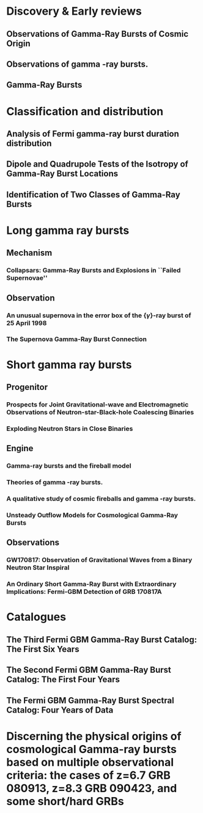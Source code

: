 
* Discovery & Early reviews
** Observations of Gamma-Ray Bursts of Cosmic Origin
   :PROPERTIES:
   :TITLE:    Observations of Gamma-Ray Bursts of Cosmic Origin
   :BTYPE:    article
   :CUSTOM_ID: 1973ApJ...182L..85K
   :AUTHOR:   {Klebesadel}, R.~W. and {Strong}, I.~B. and {Olson}, R.~A.
   :JOURNAL:  \apjl
   :YEAR:     1973
   :MONTH:    jun
   :VOLUME:   182
   :PAGES:    L85
   :DOI:      10.1086/181225
   :ADSURL:   http://adsabs.harvard.edu/abs/1973ApJ...182L..85K
   :ADSNOTE:  Provided by the SAO/NASA Astrophysics Data System
   :END:
** Observations of gamma -ray bursts.
   :PROPERTIES:
   :TITLE:    Observations of gamma -ray bursts.
   :BTYPE:    inproceedings
   :CUSTOM_ID: 1975NYASA.262..145S
   :AUTHOR:   {Strong}, I.~B. and {Klebesadel}, R.~W. and {Evans}, W.~D.
   :KEYWORDS: Cosmic Rays, Gamma Rays, Spaceborne Astronomy, X Ray Astronomy, Astronomical Spectroscopy, Fine Structure, Pulse Duration, Radiant Flux Density, Satellite Observation, Spectrum Analysis, Tables (Data), X Ray Sources, X Ray Spectra, Space Radiation
   :BOOKTITLE: Seventh Texas Symposium on Relativistic Astrophysics
   :YEAR:     1975
   :EDITOR:   {Bergman}, P.~G. and {Fenyves}, E.~J. and {Motz}, L.
   :VOLUME:   262
   :MONTH:    Oct
   :PAGES:    145-158
   :DOI:      10.1111/j.1749-6632.1975.tb31428.x
   :ADSURL:   https://ui.adsabs.harvard.edu/\#abs/1975NYASA.262..145S
   :ADSNOTE:  Provided by the SAO/NASA Astrophysics Data System
   :END:
** Gamma-Ray Bursts
   :PROPERTIES:
   :TITLE:    Gamma-Ray Bursts
   :BTYPE:    article
   :CUSTOM_ID: 1995ARA&A..33..415F
   :AUTHOR:   {Fishman}, Gerald J. and {Meegan}, Charles A.
   :JOURNAL:  Annual Review of Astronomy and Astrophysics
   :YEAR:     1995
   :MONTH:    Jan
   :VOLUME:   33
   :PAGES:    415-458
   :DOI:      10.1146/annurev.aa.33.090195.002215
   :ADSURL:   https://ui.adsabs.harvard.edu/\#abs/1995ARA&A..33..415F
   :ADSNOTE:  Provided by the SAO/NASA Astrophysics Data System
   :END:
* Classification and distribution
** Analysis of Fermi gamma-ray burst duration distribution
   :PROPERTIES:
   :TITLE:    Analysis of Fermi gamma-ray burst duration distribution
   :BTYPE:    article
   :CUSTOM_ID: 2015A&A...581A..29T
   :AUTHOR:   {Tarnopolski}, M.
   :JOURNAL:  \aap
   :KEYWORDS: gamma rays: general, methods: data analysis, methods: statistical, Astrophysics - High Energy Astrophysical Phenomena, Astrophysics - Cosmology and Nongalactic Astrophysics, High Energy Physics - Phenomenology, Physics - Space Physics
   :YEAR:     2015
   :MONTH:    Sep
   :VOLUME:   581
   :EID:      A29
   :PAGES:    A29
   :DOI:      10.1051/0004-6361/201526415
   :ARCHIVEPREFIX: arXiv
   :EPRINT:   1506.07324
   :PRIMARYCLASS: astro-ph.HE
   :ADSURL:   https://ui.adsabs.harvard.edu/\#abs/2015A&A...581A..29T
   :ADSNOTE:  Provided by the SAO/NASA Astrophysics Data System
   :END:
** Dipole and Quadrupole Tests of the Isotropy of Gamma-Ray Burst Locations
   :PROPERTIES:
   :TITLE:    Dipole and Quadrupole Tests of the Isotropy of Gamma-Ray Burst Locations
   :BTYPE:    article
   :CUSTOM_ID: 1993ApJ...407..126B
   :AUTHOR:   {Briggs}, Michael S.
   :JOURNAL:  \apj
   :KEYWORDS: Gamma Ray Astronomy, Gamma Ray Bursts, Statistical Analysis, Astronomical Models, Milky Way Galaxy, Spherical Coordinates, Space Radiation, GAMMA RAYS: BURSTS
   :YEAR:     1993
   :MONTH:    Apr
   :VOLUME:   407
   :PAGES:    126
   :DOI:      10.1086/172498
   :ADSURL:   https://ui.adsabs.harvard.edu/\#abs/1993ApJ...407..126B
   :ADSNOTE:  Provided by the SAO/NASA Astrophysics Data System
   :END:

** Identification of Two Classes of Gamma-Ray Bursts
   :PROPERTIES:
   :TITLE:    Identification of Two Classes of Gamma-Ray Bursts
   :BTYPE:    article
   :CUSTOM_ID: 1993ApJ...413L.101K
   :AUTHOR:   {Kouveliotou}, Chryssa and {Meegan}, Charles A. and {Fishman}, Gerald J. and {Bhat}, Narayana P. and {Briggs}, Michael S. and {Koshut}, Thomas M. and {Paciesas}, William S. and {Pendleton}, Geoffrey N.
   :JOURNAL:  \apj
   :KEYWORDS: Astronomical Catalogs, Gamma Ray Bursts, Gamma Ray Observatory, Frequency Distribution, Spatial Distribution, Transient Response, Space Radiation, GAMMA RAYS: BURSTS
   :YEAR:     1993
   :MONTH:    Aug
   :VOLUME:   413
   :PAGES:    L101
   :DOI:      10.1086/186969
   :ADSURL:   https://ui.adsabs.harvard.edu/\#abs/1993ApJ...413L.101K
   :ADSNOTE:  Provided by the SAO/NASA Astrophysics Data System
   :END:


* Long gamma ray bursts
** Mechanism
*** Collapsars: Gamma-Ray Bursts and Explosions in ``Failed Supernovae''
    :PROPERTIES:
    :TITLE:    Collapsars: Gamma-Ray Bursts and Explosions in ``Failed Supernovae''
    :BTYPE:    article
    :CUSTOM_ID: 1999ApJ...524..262M
    :AUTHOR:   {MacFadyen}, A.~I. and {Woosley}, S.~E.
    :JOURNAL:  \apj
    :KEYWORDS: ACCRETION, ACCRETION DISKS, BLACK HOLE PHYSICS, GAMMA RAYS: BURSTS, STARS: SUPERNOVAE: GENERAL, Accretion, Accretion Disks, Black Hole Physics, Gamma Rays: Bursts, Stars: Supernovae: General, Astrophysics
    :YEAR:     1999
    :MONTH:    Oct
    :VOLUME:   524
    :PAGES:    262-289
    :DOI:      10.1086/307790
    :ARCHIVEPREFIX: arXiv
    :EPRINT:   astro-ph/9810274
    :PRIMARYCLASS: astro-ph
    :ADSURL:   https://ui.adsabs.harvard.edu/\#abs/1999ApJ...524..262M
    :ADSNOTE:  Provided by the SAO/NASA Astrophysics Data System
    :END:

** Observation
*** An unusual supernova in the error box of the {\ensuremath{\gamma}}-ray burst of 25 April 1998
    :PROPERTIES:
    :TITLE:    An unusual supernova in the error box of the {\ensuremath{\gamma}}-ray burst of 25 April 1998
    :BTYPE:    article
    :CUSTOM_ID: 1998Natur.395..670G
    :AUTHOR:   {Galama}, T.~J. and {Vreeswijk}, P.~M. and {van Paradijs}, J. and {Kouveliotou}, C. and {Augusteijn}, T. and {B{\"o}hnhardt}, H. and {Brewer}, J.~P. and {Doublier}, V. and {Gonzalez}, J. -F. and {Leibundgut}, B. and {Lidman}, C. and {Hainaut}, O.~R. and {Patat}, F. and {Heise}, J. and {in't Zand}, J. and {Hurley}, K. and {Groot}, P.~J. and {Strom}, R.~G. and {Mazzali}, P.~A. and {Iwamoto}, K. and {Nomoto}, K. and {Umeda}, H. and {Nakamura}, T. and {Young}, T.~R. and {Suzuki}, T. and {Shigeyama}, T. and {Koshut}, T. and {Kippen}, M. and {Robinson}, C. and {de Wildt}, P. and {Wijers}, R.~A.~M.~J. and {Tanvir}, N. and {Greiner}, J. and {Pian}, E. and {Palazzi}, E. and {Frontera}, F. and {Masetti}, N. and {Nicastro}, L. and {Feroci}, M. and {Costa}, E. and {Piro}, L. and {Peterson}, B.~A. and {Tinney}, C. and {Boyle}, B. and {Cannon}, R. and {Stathakis}, R. and {Sadler}, E. and {Begam}, M.~C. and {Ianna}, P.
    :JOURNAL:  \nat
    :KEYWORDS: Astrophysics
    :YEAR:     1998
    :MONTH:    Oct
    :VOLUME:   395
    :PAGES:    670-672
    :DOI:      10.1038/27150
    :ARCHIVEPREFIX: arXiv
    :EPRINT:   astro-ph/9806175
    :PRIMARYCLASS: astro-ph
    :ADSURL:   https://ui.adsabs.harvard.edu/\#abs/1998Natur.395..670G
    :ADSNOTE:  Provided by the SAO/NASA Astrophysics Data System
    :END:

*** The Supernova Gamma-Ray Burst Connection
    :PROPERTIES:
    :TITLE:    The Supernova Gamma-Ray Burst Connection
    :BTYPE:    article
    :CUSTOM_ID: 2006ARA&A..44..507W
    :AUTHOR:   {Woosley}, S.~E. and {Bloom}, J.~S.
    :JOURNAL:  Annual Review of Astronomy and Astrophysics
    :KEYWORDS: Astrophysics
    :YEAR:     2006
    :MONTH:    Sep
    :VOLUME:   44
    :PAGES:    507-556
    :DOI:      10.1146/annurev.astro.43.072103.150558
    :ARCHIVEPREFIX: arXiv
    :EPRINT:   astro-ph/0609142
    :PRIMARYCLASS: astro-ph
    :ADSURL:   https://ui.adsabs.harvard.edu/\#abs/2006ARA&A..44..507W
    :ADSNOTE:  Provided by the SAO/NASA Astrophysics Data System
    :END:
* Short gamma ray bursts
** Progenitor
*** Prospects for Joint Gravitational-wave and Electromagnetic Observations of Neutron-star-Black-hole Coalescing Binaries
    :PROPERTIES:
    :TITLE:    Prospects for Joint Gravitational-wave and Electromagnetic Observations of Neutron-star-Black-hole Coalescing Binaries
    :BTYPE:    article
    :CUSTOM_ID: 2014ApJ...791L...7P
    :AUTHOR:   {Pannarale}, Francesco and {Ohme}, Frank
    :JOURNAL:  \apj
    :KEYWORDS: binaries: close, equation of state, gamma-ray burst: general, gravitational waves, stars: neutron, General Relativity and Quantum Cosmology, Astrophysics - High Energy Astrophysical Phenomena
    :YEAR:     2014
    :MONTH:    Aug
    :VOLUME:   791
    :EID:      L7
    :PAGES:    L7
    :DOI:      10.1088/2041-8205/791/1/L7
    :ARCHIVEPREFIX: arXiv
    :EPRINT:   1406.6057
    :PRIMARYCLASS: gr-qc
    :ADSURL:   https://ui.adsabs.harvard.edu/\#abs/2014ApJ...791L...7P
    :ADSNOTE:  Provided by the SAO/NASA Astrophysics Data System
    :END:
*** Exploding Neutron Stars in Close Binaries
    :PROPERTIES:
    :TITLE:    Exploding Neutron Stars in Close Binaries
    :BTYPE:    article
    :CUSTOM_ID: 1984SvAL...10..177B
    :AUTHOR:   {Blinnikov}, S.~I. and {Novikov}, I.~D. and {Perevodchikova}, T.~V. and {Polnarev}, A.~G.
    :JOURNAL:  Soviet Astronomy Letters
    :KEYWORDS: Astrophysics - High Energy Astrophysical Phenomena
    :YEAR:     1984
    :MONTH:    Apr
    :VOLUME:   10
    :PAGES:    177-179
    :ARCHIVEPREFIX: arXiv
    :EPRINT:   1808.05287
    :PRIMARYCLASS: astro-ph.HE
    :ADSURL:   https://ui.adsabs.harvard.edu/\#abs/1984SvAL...10..177B
    :ADSNOTE:  Provided by the SAO/NASA Astrophysics Data System
    :END:
** Engine
*** Gamma-ray bursts and the fireball model
    :PROPERTIES:
    :TITLE:    Gamma-ray bursts and the fireball model
    :BTYPE:    article
    :CUSTOM_ID: 1999PhR...314..575P
    :AUTHOR:   {Piran}, T.
    :JOURNAL:  \physrep
    :KEYWORDS: Astrophysics
    :YEAR:     1999
    :MONTH:    Jun
    :VOLUME:   314
    :PAGES:    575-667
    :DOI:      10.1016/S0370-1573(98)00127-6
    :ARCHIVEPREFIX: arXiv
    :EPRINT:   astro-ph/9810256
    :PRIMARYCLASS: astro-ph
    :ADSURL:   https://ui.adsabs.harvard.edu/\#abs/1999PhR...314..575P
    :ADSNOTE:  Provided by the SAO/NASA Astrophysics Data System
    :END:
*** Theories of gamma -ray bursts.
    :PROPERTIES:
    :TITLE:    Theories of gamma -ray bursts.
    :BTYPE:    inproceedings
    :CUSTOM_ID: 1975NYASA.262..164R
    :AUTHOR:   {Ruderman}, M.
    :KEYWORDS: Astronomical Models, Cosmic Rays, Gamma Rays, Radiation Sources, Black Holes (Astronomy), Bursts, G Stars, Galactic Radiation, Neutron Stars, Stellar Radiation, Supernovae, Synchrotron Radiation, White Dwarf Stars, White Holes (Astronomy), X Ray Sources, Space Radiation
    :BOOKTITLE: Seventh Texas Symposium on Relativistic Astrophysics
    :YEAR:     1975
    :EDITOR:   {Bergman}, P.~G. and {Fenyves}, E.~J. and {Motz}, L.
    :VOLUME:   262
    :MONTH:    Oct
    :PAGES:    164-180
    :DOI:      10.1111/j.1749-6632.1975.tb31430.x
    :ADSURL:   https://ui.adsabs.harvard.edu/\#abs/1975NYASA.262..164R
    :ADSNOTE:  Provided by the SAO/NASA Astrophysics Data System
    :END:
*** A qualitative study of cosmic fireballs and gamma -ray bursts.
    :PROPERTIES:
    :TITLE:    A qualitative study of cosmic fireballs and gamma -ray bursts.
    :BTYPE:    article
    :CUSTOM_ID: 1978MNRAS.183..359C
    :AUTHOR:   {Cavallo}, G. and {Rees}, M.~J.
    :JOURNAL:  \mnras
    :KEYWORDS: Bursts, Cosmic Rays, Fireballs, Gamma Rays, Electron-Positron Pairs, Luminosity, Pair Production, Astrophysics, Gamma-Ray Sources:Bursts
    :YEAR:     1978
    :MONTH:    May
    :VOLUME:   183
    :PAGES:    359-365
    :DOI:      10.1093/mnras/183.3.359
    :ADSURL:   https://ui.adsabs.harvard.edu/\#abs/1978MNRAS.183..359C
    :ADSNOTE:  Provided by the SAO/NASA Astrophysics Data System
    :END:
*** Unsteady Outflow Models for Cosmological Gamma-Ray Bursts
    :PROPERTIES:
    :TITLE:    Unsteady Outflow Models for Cosmological Gamma-Ray Bursts
    :BTYPE:    article
    :CUSTOM_ID: 1994ApJ...430L..93R
    :AUTHOR:   {Rees}, M.~J. and {Meszaros}, P.
    :JOURNAL:  \apj
    :KEYWORDS: Compacting, Gamma Ray Bursts, Mathematical Models, Stellar Mass, Baryons, Collapse, Lorentz Contraction, Relativistic Velocity, Shock Waves, Space Radiation, COSMOLOGY: MISCELLANEOUS, GAMMA RAYS: BURSTS, GAMMA RAYS: THEORY, Astrophysics
    :YEAR:     1994
    :MONTH:    Aug
    :VOLUME:   430
    :PAGES:    L93
    :DOI:      10.1086/187446
    :ARCHIVEPREFIX: arXiv
    :EPRINT:   astro-ph/9404038
    :PRIMARYCLASS: astro-ph
    :ADSURL:   https://ui.adsabs.harvard.edu/\#abs/1994ApJ...430L..93R
    :ADSNOTE:  Provided by the SAO/NASA Astrophysics Data System
    :END:
** Observations
*** GW170817: Observation of Gravitational Waves from a Binary Neutron Star Inspiral
    :PROPERTIES:
    :TITLE:    GW170817: Observation of Gravitational Waves from a Binary Neutron Star Inspiral
    :BTYPE:    article
    :CUSTOM_ID: 2017PhRvL.119p1101A
    :AUTHOR:   {Abbott}, B.~P. and {Abbott}, R. and {Abbott}, T.~D. and {Acernese}, F. and {Ackley}, K. and {Adams}, C. and {Adams}, T. and {Addesso}, P. and {Adhikari}, R.~X. and {Adya}, V.~B. and {Affeldt}, C. and {Afrough}, M. and {Agarwal}, B. and {Agathos}, M. and {Agatsuma}, K. and {Aggarwal}, N. and {Aguiar}, O.~D. and {Aiello}, L. and {Ain}, A. and {Ajith}, P. and {Allen}, B. and {Allen}, G. and {Allocca}, A. and {Altin}, P.~A. and {Amato}, A. and {Ananyeva}, A. and {Anderson}, S.~B. and {Anderson}, W.~G. and {Angelova}, S.~V. and {Antier}, S. and {Appert}, S. and {Arai}, K. and {Araya}, M.~C. and {Areeda}, J.~S. and {Arnaud}, N. and {Arun}, K.~G. and {Ascenzi}, S. and {Ashton}, G. and {Ast}, M. and {Aston}, S.~M. and {Astone}, P. and {Atallah}, D.~V. and {Aufmuth}, P. and {Aulbert}, C. and {AultONeal}, K. and {Austin}, C. and {Avila-Alvarez}, A. and {Babak}, S. and {Bacon}, P. and {Bader}, M.~K.~M. and {Bae}, S. and {Bailes}, M. and {Baker}, P.~T. and {Baldaccini}, F. and {Ballardin}, G. and {Ballmer}, S.~W. and {Banagiri}, S. and {Barayoga}, J.~C. and {Barclay}, S.~E. and {Barish}, B.~C. and {Barker}, D. and {Barkett}, K. and {Barone}, F. and {Barr}, B. and {Barsotti}, L. and {Barsuglia}, M. and {Barta}, D. and {Barthelmy}, S.~D. and {Bartlett}, J. and {Bartos}, I. and {Bassiri}, R. and {Basti}, A. and {Batch}, J.~C. and {Bawaj}, M. and {Bayley}, J.~C. and {Bazzan}, M. and {B{\'e}csy}, B. and {Beer}, C. and {Bejger}, M. and {Belahcene}, I. and {Bell}, A.~S. and {Berger}, B.~K. and {Bergmann}, G. and {Bernuzzi}, S. and {Bero}, J.~J. and {Berry}, C.~P.~L. and {Bersanetti}, D. and {Bertolini}, A. and {Betzwieser}, J. and {Bhagwat}, S. and {Bhandare}, R. and {Bilenko}, I.~A. and {Billingsley}, G. and {Billman}, C.~R. and {Birch}, J. and {Birney}, R. and {Birnholtz}, O. and {Biscans}, S. and {Biscoveanu}, S. and {Bisht}, A. and {Bitossi}, M. and {Biwer}, C. and {Bizouard}, M.~A. and {Blackburn}, J.~K. and {Blackman}, J. and {Blair}, C.~D. and {Blair}, D.~G. and {Blair}, R.~M. and {Bloemen}, S. and {Bock}, O. and {Bode}, N. and {Boer}, M. and {Bogaert}, G. and {Bohe}, A. and {Bondu}, F. and {Bonilla}, E. and {Bonnand}, R. and {Boom}, B.~A. and {Bork}, R. and {Boschi}, V. and {Bose}, S. and {Bossie}, K. and {Bouffanais}, Y. and {Bozzi}, A. and {Bradaschia}, C. and {Brady}, P.~R. and {Branchesi}, M. and {Brau}, J.~E. and {Briant}, T. and {Brillet}, A. and {Brinkmann}, M. and {Brisson}, V. and {Brockill}, P. and {Broida}, J.~E. and {Brooks}, A.~F. and {Brown}, D.~A. and {Brown}, D.~D. and {Brunett}, S. and {Buchanan}, C.~C. and {Buikema}, A. and {Bulik}, T. and {Bulten}, H.~J. and {Buonanno}, A. and {Buskulic}, D. and {Buy}, C. and {Byer}, R.~L. and {Cabero}, M. and {Cadonati}, L. and {Cagnoli}, G. and {Cahillane}, C. and {Calder{\'o}n Bustillo}, J. and {Callister}, T.~A. and {Calloni}, E. and {Camp}, J.~B. and {Canepa}, M. and {Canizares}, P. and {Cannon}, K.~C. and {Cao}, H. and {Cao}, J. and {Capano}, C.~D. and {Capocasa}, E. and {Carbognani}, F. and {Caride}, S. and {Carney}, M.~F. and {Carullo}, G. and {Casanueva Diaz}, J. and {Casentini}, C. and {Caudill}, S. and {Cavagli{\`a}}, M. and {Cavalier}, F. and {Cavalieri}, R. and {Cella}, G. and {Cepeda}, C.~B. and {Cerd{\'a}-Dur{\'a}n}, P. and {Cerretani}, G. and {Cesarini}, E. and {Chamberlin}, S.~J. and {Chan}, M. and {Chao}, S. and {Charlton}, P. and {Chase}, E. and {Chassande-Mottin}, E. and {Chatterjee}, D. and {Chatziioannou}, K. and {Cheeseboro}, B.~D. and {Chen}, H.~Y. and {Chen}, X. and {Chen}, Y. and {Cheng}, H. -P. and {Chia}, H. and {Chincarini}, A. and {Chiummo}, A. and {Chmiel}, T. and {Cho}, H.~S. and {Cho}, M. and {Chow}, J.~H. and {Christensen}, N. and {Chu}, Q. and {Chua}, A.~J.~K. and {Chua}, S. and {Chung}, A.~K.~W. and {Chung}, S. and {Ciani}, G. and {Ciolfi}, R. and {Cirelli}, C.~E. and {Cirone}, A. and {Clara}, F. and {Clark}, J.~A. and {Clearwater}, P. and {Cleva}, F. and {Cocchieri}, C. and {Coccia}, E. and {Cohadon}, P. -F. and {Cohen}, D. and {Colla}, A. and {Collette}, C.~G. and {Cominsky}, L.~R. and {Constancio}, M. and {Conti}, L. and {Cooper}, S.~J. and {Corban}, P. and {Corbitt}, T.~R. and {Cordero-Carri{\'o}n}, I. and {Corley}, K.~R. and {Cornish}, N. and {Corsi}, A. and {Cortese}, S. and {Costa}, C.~A. and {Coughlin}, M.~W. and {Coughlin}, S.~B. and {Coulon}, J. -P. and {Countryman}, S.~T. and {Couvares}, P. and {Covas}, P.~B. and {Cowan}, E.~E. and {Coward}, D.~M. and {Cowart}, M.~J. and {Coyne}, D.~C. and {Coyne}, R. and {Creighton}, J.~D.~E. and {Creighton}, T.~D. and {Cripe}, J. and {Crowder}, S.~G. and {Cullen}, T.~J. and {Cumming}, A. and {Cunningham}, L. and {Cuoco}, E. and {Dal Canton}, T. and {D{\'a}lya}, G. and {Danilishin}, S.~L. and {D'Antonio}, S. and {Danzmann}, K. and {Dasgupta}, A. and {Da Silva Costa}, C.~F. and {Dattilo}, V. and {Dave}, I. and {Davier}, M. and {Davis}, D. and {Daw}, E.~J. and {Day}, B. and {De}, S. and {DeBra}, D. and {Degallaix}, J. and {De Laurentis}, M. and {Del{\'e}glise}, S. and {Del Pozzo}, W. and {Demos}, N. and {Denker}, T. and {Dent}, T. and {De Pietri}, R. and {Dergachev}, V. and {De Rosa}, R. and {DeRosa}, R.~T. and {De Rossi}, C. and {DeSalvo}, R. and {de Varona}, O. and {Devenson}, J. and {Dhurandhar}, S. and {D{\'\i}az}, M.~C. and {Dietrich}, T. and {Di Fiore}, L. and {Di Giovanni}, M. and {Di Girolamo}, T. and {Di Lieto}, A. and {Di Pace}, S. and {Di Palma}, I. and {Di Renzo}, F. and {Doctor}, Z. and {Dolique}, V. and {Donovan}, F. and {Dooley}, K.~L. and {Doravari}, S. and {Dorrington}, I. and {Douglas}, R. and {Dovale {\'A}lvarez}, M. and {Downes}, T.~P. and {Drago}, M. and {Dreissigacker}, C. and {Driggers}, J.~C. and {Du}, Z. and {Ducrot}, M. and {Dudi}, R. and {Dupej}, P. and {Dwyer}, S.~E. and {Edo}, T.~B. and {Edwards}, M.~C. and {Effler}, A. and {Eggenstein}, H. -B. and {Ehrens}, P. and {Eichholz}, J. and {Eikenberry}, S.~S. and {Eisenstein}, R.~A. and {Essick}, R.~C. and {Estevez}, D. and {Etienne}, Z.~B. and {Etzel}, T. and {Evans}, M. and {Evans}, T.~M. and {Factourovich}, M. and {Fafone}, V. and {Fair}, H. and {Fairhurst}, S. and {Fan}, X. and {Farinon}, S. and {Farr}, B. and {Farr}, W.~M. and {Fauchon-Jones}, E.~J. and {Favata}, M. and {Fays}, M. and {Fee}, C. and {Fehrmann}, H. and {Feicht}, J. and {Fejer}, M.~M. and {Fernandez-Galiana}, A. and {Ferrante}, I. and {Ferreira}, E.~C. and {Ferrini}, F. and {Fidecaro}, F. and {Finstad}, D. and {Fiori}, I. and {Fiorucci}, D. and {Fishbach}, M. and {Fisher}, R.~P. and {Fitz-Axen}, M. and {Flaminio}, R. and {Fletcher}, M. and {Fong}, H. and {Font}, J.~A. and {Forsyth}, P.~W.~F. and {Forsyth}, S.~S. and {Fournier}, J. -D. and {Frasca}, S. and {Frasconi}, F. and {Frei}, Z. and {Freise}, A. and {Frey}, R. and {Frey}, V. and {Fries}, E.~M. and {Fritschel}, P. and {Frolov}, V.~V. and {Fulda}, P. and {Fyffe}, M. and {Gabbard}, H. and {Gadre}, B.~U. and {Gaebel}, S.~M. and {Gair}, J.~R. and {Gammaitoni}, L. and {Ganija}, M.~R. and {Gaonkar}, S.~G. and {Garcia-Quiros}, C. and {Garufi}, F. and {Gateley}, B. and {Gaudio}, S. and {Gaur}, G. and {Gayathri}, V. and {Gehrels}, N. and {Gemme}, G. and {Genin}, E. and {Gennai}, A. and {George}, D. and {George}, J. and {Gergely}, L. and {Germain}, V. and {Ghonge}, S. and {Ghosh}, Abhirup and {Ghosh}, Archisman and {Ghosh}, S. and {Giaime}, J.~A. and {Giardina}, K.~D. and {Giazotto}, A. and {Gill}, K. and {Glover}, L. and {Goetz}, E. and {Goetz}, R. and {Gomes}, S. and {Goncharov}, B. and {Gonz{\'a}lez}, G. and {Gonzalez Castro}, J.~M. and {Gopakumar}, A. and {Gorodetsky}, M.~L. and {Gossan}, S.~E. and {Gosselin}, M. and {Gouaty}, R. and {Grado}, A. and {Graef}, C. and {Granata}, M. and {Grant}, A. and {Gras}, S. and {Gray}, C. and {Greco}, G. and {Green}, A.~C. and {Gretarsson}, E.~M. and {Groot}, P. and {Grote}, H. and {Grunewald}, S. and {Gruning}, P. and {Guidi}, G.~M. and {Guo}, X. and {Gupta}, A. and {Gupta}, M.~K. and {Gushwa}, K.~E. and {Gustafson}, E.~K. and {Gustafson}, R. and {Halim}, O. and {Hall}, B.~R. and {Hall}, E.~D. and {Hamilton}, E.~Z. and {Hammond}, G. and {Haney}, M. and {Hanke}, M.~M. and {Hanks}, J. and {Hanna}, C. and {Hannam}, M.~D. and {Hannuksela}, O.~A. and {Hanson}, J. and {Hardwick}, T. and {Harms}, J. and {Harry}, G.~M. and {Harry}, I.~W. and {Hart}, M.~J. and {Haster}, C. -J. and {Haughian}, K. and {Healy}, J. and {Heidmann}, A. and {Heintze}, M.~C. and {Heitmann}, H. and {Hello}, P. and {Hemming}, G. and {Hendry}, M. and {Heng}, I.~S. and {Hennig}, J. and {Heptonstall}, A.~W. and {Heurs}, M. and {Hild}, S. and {Hinderer}, T. and {Ho}, W.~C.~G. and {Hoak}, D. and {Hofman}, D. and {Holt}, K. and {Holz}, D.~E. and {Hopkins}, P. and {Horst}, C. and {Hough}, J. and {Houston}, E.~A. and {Howell}, E.~J. and {Hreibi}, A. and {Hu}, Y.~M. and {Huerta}, E.~A. and {Huet}, D. and {Hughey}, B. and {Husa}, S. and {Huttner}, S.~H. and {Huynh-Dinh}, T. and {Indik}, N. and {Inta}, R. and {Intini}, G. and {Isa}, H.~N. and {Isac}, J. -M. and {Isi}, M. and {Iyer}, B.~R. and {Izumi}, K. and {Jacqmin}, T. and {Jani}, K. and {Jaranowski}, P. and {Jawahar}, S. and {Jim{\'e}nez- Forteza}, F. and {Johnson}, W.~W. and {Johnson-McDaniel}, N.~K. and {Jones}, D.~I. and {Jones}, R. and {Jonker}, R.~J.~G. and {Ju}, L. and {Junker}, J. and {Kalaghatgi}, C.~V. and {Kalogera}, V. and {Kamai}, B. and {Kandhasamy}, S. and {Kang}, G. and {Kanner}, J.~B. and {Kapadia}, S.~J. and {Karki}, S. and {Karvinen}, K.~S. and {Kasprzack}, M. and {Kastaun}, W. and {Katolik}, M. and {Katsavounidis}, E. and {Katzman}, W. and {Kaufer}, S. and {Kawabe}, K. and {K{\'e}f{\'e}lian}, F. and {Keitel}, D. and {Kemball}, A.~J. and {Kennedy}, R. and {Kent}, C. and {Key}, J.~S. and {Khalili}, F.~Y. and {Khan}, I. and {Khan}, S. and {Khan}, Z. and {Khazanov}, E.~A. and {Kijbunchoo}, N. and {Kim}, Chunglee and {Kim}, J.~C. and {Kim}, K. and {Kim}, W. and {Kim}, W.~S. and {Kim}, Y. -M. and {Kimbrell}, S.~J. and {King}, E.~J. and {King}, P.~J. and {Kinley-Hanlon}, M. and {Kirchhoff}, R. and {Kissel}, J.~S. and {Kleybolte}, L. and {Klimenko}, S. and {Knowles}, T.~D. and {Koch}, P. and {Koehlenbeck}, S.~M. and {Koley}, S. and {Kondrashov}, V. and {Kontos}, A. and {Korobko}, M. and {Korth}, W.~Z. and {Kowalska}, I. and {Kozak}, D.~B. and {Kr{\"a}mer}, C. and {Kringel}, V. and {Krishnan}, B. and {Kr{\'o}lak}, A. and {Kuehn}, G. and {Kumar}, P. and {Kumar}, R. and {Kumar}, S. and {Kuo}, L. and {Kutynia}, A. and {Kwang}, S. and {Lackey}, B.~D. and {Lai}, K.~H. and {Landry}, M. and {Lang}, R.~N. and {Lange}, J. and {Lantz}, B. and {Lanza}, R.~K. and {Larson}, S.~L. and {Lartaux-Vollard}, A. and {Lasky}, P.~D. and {Laxen}, M. and {Lazzarini}, A. and {Lazzaro}, C. and {Leaci}, P. and {Leavey}, S. and {Lee}, C.~H. and {Lee}, H.~K. and {Lee}, H.~M. and {Lee}, H.~W. and {Lee}, K. and {Lehmann}, J. and {Lenon}, A. and {Leon}, E. and {Leonardi}, M. and {Leroy}, N. and {Letendre}, N. and {Levin}, Y. and {Li}, T.~G.~F. and {Linker}, S.~D. and {Littenberg}, T.~B. and {Liu}, J. and {Liu}, X. and {Lo}, R.~K.~L. and {Lockerbie}, N.~A. and {London}, L.~T. and {Lord}, J.~E. and {Lorenzini}, M. and {Loriette}, V. and {Lormand}, M. and {Losurdo}, G. and {Lough}, J.~D. and {Lousto}, C.~O. and {Lovelace}, G. and {L{\"u}ck}, H. and {Lumaca}, D. and {Lundgren}, A.~P. and {Lynch}, R. and {Ma}, Y. and {Macas}, R. and {Macfoy}, S. and {Machenschalk}, B. and {MacInnis}, M. and {Macleod}, D.~M. and {Maga{\~n}a Hernandez}, I. and {Maga{\~n}a-Sandoval}, F. and {Maga{\~n}a Zertuche}, L. and {Magee}, R.~M. and {Majorana}, E. and {Maksimovic}, I. and {Man}, N. and {Mandic}, V. and {Mangano}, V. and {Mansell}, G.~L. and {Manske}, M. and {Mantovani}, M. and {Marchesoni}, F. and {Marion}, F. and {M{\'a}rka}, S. and {M{\'a}rka}, Z. and {Markakis}, C. and {Markosyan}, A.~S. and {Markowitz}, A. and {Maros}, E. and {Marquina}, A. and {Marsh}, P. and {Martelli}, F. and {Martellini}, L. and {Martin}, I.~W. and {Martin}, R.~M. and {Martynov}, D.~V. and {Marx}, J.~N. and {Mason}, K. and {Massera}, E. and {Masserot}, A. and {Massinger}, T.~J. and {Masso-Reid}, M. and {Mastrogiovanni}, S. and {Matas}, A. and {Matichard}, F. and {Matone}, L. and {Mavalvala}, N. and {Mazumder}, N. and {McCarthy}, R. and {McClelland}, D.~E. and {McCormick}, S. and {McCuller}, L. and {McGuire}, S.~C. and {McIntyre}, G. and {McIver}, J. and {McManus}, D.~J. and {McNeill}, L. and {McRae}, T. and {McWilliams}, S.~T. and {Meacher}, D. and {Meadors}, G.~D. and {Mehmet}, M. and {Meidam}, J. and {Mejuto-Villa}, E. and {Melatos}, A. and {Mendell}, G. and {Mercer}, R.~A. and {Merilh}, E.~L. and {Merzougui}, M. and {Meshkov}, S. and {Messenger}, C. and {Messick}, C. and {Metzdorff}, R. and {Meyers}, P.~M. and {Miao}, H. and {Michel}, C. and {Middleton}, H. and {Mikhailov}, E.~E. and {Milano}, L. and {Miller}, A.~L. and {Miller}, B.~B. and {Miller}, J. and {Millhouse}, M. and {Milovich-Goff}, M.~C. and {Minazzoli}, O. and {Minenkov}, Y. and {Ming}, J. and {Mishra}, C. and {Mitra}, S. and {Mitrofanov}, V.~P. and {Mitselmakher}, G. and {Mittleman}, R. and {Moffa}, D. and {Moggi}, A. and {Mogushi}, K. and {Mohan}, M. and {Mohapatra}, S.~R.~P. and {Molina}, I. and {Montani}, M. and {Moore}, C.~J. and {Moraru}, D. and {Moreno}, G. and {Morisaki}, S. and {Morriss}, S.~R. and {Mours}, B. and {Mow-Lowry}, C.~M. and {Mueller}, G. and {Muir}, A.~W. and {Mukherjee}, Arunava and {Mukherjee}, D. and {Mukherjee}, S. and {Mukund}, N. and {Mullavey}, A. and {Munch}, J. and {Mu{\~n}iz}, E.~A. and {Muratore}, M. and {Murray}, P.~G. and {Nagar}, A. and {Napier}, K. and {Nardecchia}, I. and {Naticchioni}, L. and {Nayak}, R.~K. and {Neilson}, J. and {Nelemans}, G. and {Nelson}, T.~J.~N. and {Nery}, M. and {Neunzert}, A. and {Nevin}, L. and {Newport}, J.~M. and {Newton}, G. and {Ng}, K.~K.~Y. and {Nguyen}, P. and {Nguyen}, T.~T. and {Nichols}, D. and {Nielsen}, A.~B. and {Nissanke}, S. and {Nitz}, A. and {Noack}, A. and {Nocera}, F. and {Nolting}, D. and {North}, C. and {Nuttall}, L.~K. and {Oberling}, J. and {O'Dea}, G.~D. and {Ogin}, G.~H. and {Oh}, J.~J. and {Oh}, S.~H. and {Ohme}, F. and {Okada}, M.~A. and {Oliver}, M. and {Oppermann}, P. and {Oram}, Richard J. and {O'Reilly}, B. and {Ormiston}, R. and {Ortega}, L.~F. and {O'Shaughnessy}, R. and {Ossokine}, S. and {Ottaway}, D.~J. and {Overmier}, H. and {Owen}, B.~J. and {Pace}, A.~E. and {Page}, J. and {Page}, M.~A. and {Pai}, A. and {Pai}, S.~A. and {Palamos}, J.~R. and {Palashov}, O. and {Palomba}, C. and {Pal- Singh}, A. and {Pan}, Howard and {Pan}, Huang-Wei and {Pang}, B. and {Pang}, P.~T.~H. and {Pankow}, C. and {Pannarale}, F. and {Pant}, B.~C. and {Paoletti}, F. and {Paoli}, A. and {Papa}, M.~A. and {Parida}, A. and {Parker}, W. and {Pascucci}, D. and {Pasqualetti}, A. and {Passaquieti}, R. and {Passuello}, D. and {Patil}, M. and {Patricelli}, B. and {Pearlstone}, B.~L. and {Pedraza}, M. and {Pedurand}, R. and {Pekowsky}, L. and {Pele}, A. and {Penn}, S. and {Perez}, C.~J. and {Perreca}, A. and {Perri}, L.~M. and {Pfeiffer}, H.~P. and {Phelps}, M. and {Piccinni}, O.~J. and {Pichot}, M. and {Piergiovanni}, F. and {Pierro}, V. and {Pillant}, G. and {Pinard}, L. and {Pinto}, I.~M. and {Pirello}, M. and {Pitkin}, M. and {Poe}, M. and {Poggiani}, R. and {Popolizio}, P. and {Porter}, E.~K. and {Post}, A. and {Powell}, J. and {Prasad}, J. and {Pratt}, J.~W.~W. and {Pratten}, G. and {Predoi}, V. and {Prestegard}, T. and {Prijatelj}, M. and {Principe}, M. and {Privitera}, S. and {Prix}, R. and {Prodi}, G.~A. and {Prokhorov}, L.~G. and {Puncken}, O. and {Punturo}, M. and {Puppo}, P. and {P{\"u}rrer}, M. and {Qi}, H. and {Quetschke}, V. and {Quintero}, E.~A. and {Quitzow-James}, R. and {Raab}, F.~J. and {Rabeling}, D.~S. and {Radkins}, H. and {Raffai}, P. and {Raja}, S. and {Rajan}, C. and {Rajbhandari}, B. and {Rakhmanov}, M. and {Ramirez}, K.~E. and {Ramos-Buades}, A. and {Rapagnani}, P. and {Raymond}, V. and {Razzano}, M. and {Read}, J. and {Regimbau}, T. and {Rei}, L. and {Reid}, S. and {Reitze}, D.~H. and {Ren}, W. and {Reyes}, S.~D. and {Ricci}, F. and {Ricker}, P.~M. and {Rieger}, S. and {Riles}, K. and {Rizzo}, M. and {Robertson}, N.~A. and {Robie}, R. and {Robinet}, F. and {Rocchi}, A. and {Rolland}, L. and {Rollins}, J.~G. and {Roma}, V.~J. and {Romano}, J.~D. and {Romano}, R. and {Romel}, C.~L. and {Romie}, J.~H. and {Rosi{\'n}ska}, D. and {Ross}, M.~P. and {Rowan}, S. and {R{\"u}diger}, A. and {Ruggi}, P. and {Rutins}, G. and {Ryan}, K. and {Sachdev}, S. and {Sadecki}, T. and {Sadeghian}, L. and {Sakellariadou}, M. and {Salconi}, L. and {Saleem}, M. and {Salemi}, F. and {Samajdar}, A. and {Sammut}, L. and {Sampson}, L.~M. and {Sanchez}, E.~J. and {Sanchez}, L.~E. and {Sanchis-Gual}, N. and {Sandberg}, V. and {Sanders}, J.~R. and {Sassolas}, B. and {Sathyaprakash}, B.~S. and {Saulson}, P.~R. and {Sauter}, O. and {Savage}, R.~L. and {Sawadsky}, A. and {Schale}, P. and {Scheel}, M. and {Scheuer}, J. and {Schmidt}, J. and {Schmidt}, P. and {Schnabel}, R. and {Schofield}, R.~M.~S. and {Sch{\"o}nbeck}, A. and {Schreiber}, E. and {Schuette}, D. and {Schulte}, B.~W. and {Schutz}, B.~F. and {Schwalbe}, S.~G. and {Scott}, J. and {Scott}, S.~M. and {Seidel}, E. and {Sellers}, D. and {Sengupta}, A.~S. and {Sentenac}, D. and {Sequino}, V. and {Sergeev}, A. and {Shaddock}, D.~A. and {Shaffer}, T.~J. and {Shah}, A.~A. and {Shahriar}, M.~S. and {Shaner}, M.~B. and {Shao}, L. and {Shapiro}, B. and {Shawhan}, P. and {Sheperd}, A. and {Shoemaker}, D.~H. and {Shoemaker}, D.~M. and {Siellez}, K. and {Siemens}, X. and {Sieniawska}, M. and {Sigg}, D. and {Silva}, A.~D. and {Singer}, L.~P. and {Singh}, A. and {Singhal}, A. and {Sintes}, A.~M. and {Slagmolen}, B.~J.~J. and {Smith}, B. and {Smith}, J.~R. and {Smith}, R.~J.~E. and {Somala}, S. and {Son}, E.~J. and {Sonnenberg}, J.~A. and {Sorazu}, B. and {Sorrentino}, F. and {Souradeep}, T. and {Spencer}, A.~P. and {Srivastava}, A.~K. and {Staats}, K. and {Staley}, A. and {Steinke}, M. and {Steinlechner}, J. and {Steinlechner}, S. and {Steinmeyer}, D. and {Stevenson}, S.~P. and {Stone}, R. and {Stops}, D.~J. and {Strain}, K.~A. and {Stratta}, G. and {Strigin}, S.~E. and {Strunk}, A. and {Sturani}, R. and {Stuver}, A.~L. and {Summerscales}, T.~Z. and {Sun}, L. and {Sunil}, S. and {Suresh}, J. and {Sutton}, P.~J. and {Swinkels}, B.~L. and {Szczepa{\'n}czyk}, M.~J. and {Tacca}, M. and {Tait}, S.~C. and {Talbot}, C. and {Talukder}, D. and {Tanner}, D.~B. and {T{\'a}pai}, M. and {Taracchini}, A. and {Tasson}, J.~D. and {Taylor}, J.~A. and {Taylor}, R. and {Tewari}, S.~V. and {Theeg}, T. and {Thies}, F. and {Thomas}, E.~G. and {Thomas}, M. and {Thomas}, P. and {Thorne}, K.~A. and {Thorne}, K.~S. and {Thrane}, E. and {Tiwari}, S. and {Tiwari}, V. and {Tokmakov}, K.~V. and {Toland}, K. and {Tonelli}, M. and {Tornasi}, Z. and {Torres-Forn{\'e}}, A. and {Torrie}, C.~I. and {T{\"o}yr{\"a}}, D. and {Travasso}, F. and {Traylor}, G. and {Trinastic}, J. and {Tringali}, M.~C. and {Trozzo}, L. and {Tsang}, K.~W. and {Tse}, M. and {Tso}, R. and {Tsukada}, L. and {Tsuna}, D. and {Tuyenbayev}, D. and {Ueno}, K. and {Ugolini}, D. and {Unnikrishnan}, C.~S. and {Urban}, A.~L. and {Usman}, S.~A. and {Vahlbruch}, H. and {Vajente}, G. and {Valdes}, G. and {Vallisneri}, M. and {van Bakel}, N. and {van Beuzekom}, M. and {van den Brand}, J.~F.~J. and {Van Den Broeck}, C. and {Vander- Hyde}, D.~C. and {van der Schaaf}, L. and {van Heijningen}, J.~V. and {van Veggel}, A.~A. and {Vardaro}, M. and {Varma}, V. and {Vass}, S. and {Vas{\'u}th}, M. and {Vecchio}, A. and {Vedovato}, G. and {Veitch}, J. and {Veitch}, P.~J. and {Venkateswara}, K. and {Venugopalan}, G. and {Verkindt}, D. and {Vetrano}, F. and {Vicer{\'e}}, A. and {Viets}, A.~D. and {Vinciguerra}, S. and {Vine}, D.~J. and {Vinet}, J. -Y. and {Vitale}, S. and {Vo}, T. and {Vocca}, H. and {Vorvick}, C. and {Vyatchanin}, S.~P. and {Wade}, A.~R. and {Wade}, L.~E. and {Wade}, M. and {Walet}, R. and {Walker}, M. and {Wallace}, L. and {Walsh}, S. and {Wang}, G. and {Wang}, H. and {Wang}, J.~Z. and {Wang}, W.~H. and {Wang}, Y.~F. and {Ward}, R.~L. and {Warner}, J. and {Was}, M. and {Watchi}, J. and {Weaver}, B. and {Wei}, L. -W. and {Weinert}, M. and {Weinstein}, A.~J. and {Weiss}, R. and {Wen}, L. and {Wessel}, E.~K. and {We{\ss}els}, P. and {Westerweck}, J. and {Westphal}, T. and {Wette}, K. and {Whelan}, J.~T. and {Whitcomb}, S.~E. and {Whiting}, B.~F. and {Whittle}, C. and {Wilken}, D. and {Williams}, D. and {Williams}, R.~D. and {Williamson}, A.~R. and {Willis}, J.~L. and {Willke}, B. and {Wimmer}, M.~H. and {Winkler}, W. and {Wipf}, C.~C. and {Wittel}, H. and {Woan}, G. and {Woehler}, J. and {Wofford}, J. and {Wong}, K.~W.~K. and {Worden}, J. and {Wright}, J.~L. and {Wu}, D.~S. and {Wysocki}, D.~M. and {Xiao}, S. and {Yamamoto}, H. and {Yancey}, C.~C. and {Yang}, L. and {Yap}, M.~J. and {Yazback}, M. and {Yu}, Hang and {Yu}, Haocun and {Yvert}, M. and {Zadro{\.Z}ny}, A. and {Zanolin}, M. and {Zelenova}, T. and {Zendri}, J. -P. and {Zevin}, M. and {Zhang}, L. and {Zhang}, M. and {Zhang}, T. and {Zhang}, Y. -H. and {Zhao}, C. and {Zhou}, M. and {Zhou}, Z. and {Zhu}, S.~J. and {Zhu}, X.~J. and {Zimmerman}, A.~B. and {Zucker}, M.~E. and {Zweizig}, J. and {LIGO Scientific Collaboration} and {Virgo Collaboration}
    :JOURNAL:  \prl
    :KEYWORDS: General Relativity and Quantum Cosmology, Astrophysics - High Energy Astrophysical Phenomena
    :YEAR:     2017
    :MONTH:    Oct
    :VOLUME:   119
    :EID:      161101
    :PAGES:    161101
    :DOI:      10.1103/PhysRevLett.119.161101
    :ARCHIVEPREFIX: arXiv
    :EPRINT:   1710.05832
    :PRIMARYCLASS: gr-qc
    :ADSURL:   https://ui.adsabs.harvard.edu/\#abs/2017PhRvL.119p1101A
    :ADSNOTE:  Provided by the SAO/NASA Astrophysics Data System
    :END:
*** An Ordinary Short Gamma-Ray Burst with Extraordinary Implications: Fermi-GBM Detection of GRB 170817A
    :PROPERTIES:
    :TITLE:    An Ordinary Short Gamma-Ray Burst with Extraordinary Implications: Fermi-GBM Detection of GRB 170817A
    :BTYPE:    article
    :CUSTOM_ID: 2017ApJ...848L..14G
    :AUTHOR:   {Goldstein}, A. and {Veres}, P. and {Burns}, E. and {Briggs}, M.~S. and {Hamburg}, R. and {Kocevski}, D. and {Wilson-Hodge}, C.~A. and {Preece}, R.~D. and {Poolakkil}, S. and {Roberts}, O.~J. and {Hui}, C.~M. and {Connaughton}, V. and {Racusin}, J. and {von Kienlin}, A. and {Dal Canton}, T. and {Christensen}, N. and {Littenberg}, T. and {Siellez}, K. and {Blackburn}, L. and {Broida}, J. and {Bissaldi}, E. and {Cleveland}, W.~H. and {Gibby}, M.~H. and {Giles}, M.~M. and {Kippen}, R.~M. and {McBreen}, S. and {McEnery}, J. and {Meegan}, C.~A. and {Paciesas}, W.~S. and {Stanbro}, M.
    :JOURNAL:  \apj
    :KEYWORDS: gamma-ray burst: individual: 170817A, Astrophysics - High Energy Astrophysical Phenomena
    :YEAR:     2017
    :MONTH:    Oct
    :VOLUME:   848
    :EID:      L14
    :PAGES:    L14
    :DOI:      10.3847/2041-8213/aa8f41
    :ARCHIVEPREFIX: arXiv
    :EPRINT:   1710.05446
    :PRIMARYCLASS: astro-ph.HE
    :ADSURL:   https://ui.adsabs.harvard.edu/\#abs/2017ApJ...848L..14G
    :ADSNOTE:  Provided by the SAO/NASA Astrophysics Data System
    :END:

* Catalogues
** The Third Fermi GBM Gamma-Ray Burst Catalog: The First Six Years
   :PROPERTIES:
   :TITLE:    The Third Fermi GBM Gamma-Ray Burst Catalog: The First Six Years
   :BTYPE:    article
   :CUSTOM_ID: 2016ApJS..223...28N
   :AUTHOR:   {Narayana Bhat}, P. and {Meegan}, C.~A. and {von Kienlin}, A. and {Paciesas}, W.~S. and {Briggs}, M.~S. and {Burgess}, J.~M. and {Burns}, E. and {Chaplin}, V. and {Cleveland}, W.~H. and {Collazzi}, A.~C. and {Connaughton}, V. and {Diekmann}, A.~M. and {Fitzpatrick}, G. and {Gibby}, M.~H. and {Giles}, M.~M. and {Goldstein}, A.~M. and {Greiner}, J. and {Jenke}, P.~A. and {Kippen}, R.~M. and {Kouveliotou}, C. and {Mailyan}, B. and {McBreen}, S. and {Pelassa}, V. and {Preece}, R.~D. and {Roberts}, O.~J. and {Sparke}, L.~S. and {Stanbro}, M. and {Veres}, P. and {Wilson-Hodge}, C.~A. and {Xiong}, S. and {Younes}, G. and {Yu}, H.-F. and {Zhang}, B.
   :JOURNAL:  \apjs
   :ARCHIVEPREFIX: arXiv
   :EPRINT:   1603.07612
   :PRIMARYCLASS: astro-ph.HE
   :KEYWORDS: catalogs, gamma-ray burst: general
   :YEAR:     2016
   :MONTH:    apr
   :VOLUME:   223
   :EID:      28
   :PAGES:    28
   :DOI:      10.3847/0067-0049/223/2/28
   :ADSURL:   http://adsabs.harvard.edu/abs/2016ApJS..223...28N
   :ADSNOTE:  Provided by the SAO/NASA Astrophysics Data System
   :END:
** The Second Fermi GBM Gamma-Ray Burst Catalog: The First Four Years
   :PROPERTIES:
   :TITLE:    The Second Fermi GBM Gamma-Ray Burst Catalog: The First Four Years
   :BTYPE:    article
   :CUSTOM_ID: 2014ApJS..211...13V
   :AUTHOR:   {von Kienlin}, A. and {Meegan}, C.~A. and {Paciesas}, W.~S. and {Bhat}, P.~N. and {Bissaldi}, E. and {Briggs}, M.~S. and {Burgess}, J.~M. and {Byrne}, D. and {Chaplin}, V. and {Cleveland}, W. and {Connaughton}, V. and {Collazzi}, A.~C. and {Fitzpatrick}, G. and {Foley}, S. and {Gibby}, M. and {Giles}, M. and {Goldstein}, A. and {Greiner}, J. and {Gruber}, D. and {Guiriec}, S. and {van der Horst}, A.~J. and {Kouveliotou}, C. and {Layden}, E. and {McBreen}, S. and {McGlynn}, S. and {Pelassa}, V. and {Preece}, R.~D. and {Rau}, A. and {Tierney}, D. and {Wilson-Hodge}, C.~A. and {Xiong}, S. and {Younes}, G. and {Yu}, H.-F.
   :JOURNAL:  \apjs
   :ARCHIVEPREFIX: arXiv
   :EPRINT:   1401.5080
   :PRIMARYCLASS: astro-ph.HE
   :KEYWORDS: catalogs, gamma-ray burst: general
   :YEAR:     2014
   :MONTH:    mar
   :VOLUME:   211
   :EID:      13
   :PAGES:    13
   :DOI:      10.1088/0067-0049/211/1/13
   :ADSURL:   http://adsabs.harvard.edu/abs/2014ApJS..211...13V
   :ADSNOTE:  Provided by the SAO/NASA Astrophysics Data System
   :END:
** The Fermi GBM Gamma-Ray Burst Spectral Catalog: Four Years of Data
   :PROPERTIES:
   :TITLE:    The Fermi GBM Gamma-Ray Burst Spectral Catalog: Four Years of Data
   :BTYPE:    article
   :CUSTOM_ID: 2014ApJS..211...12G
   :AUTHOR:   {Gruber}, D. and {Goldstein}, A. and {Weller von Ahlefeld}, V. and {Narayana Bhat}, P. and {Bissaldi}, E. and {Briggs}, M.~S. and {Byrne}, D. and {Cleveland}, W.~H. and {Connaughton}, V. and {Diehl}, R. and {Fishman}, G.~J. and {Fitzpatrick}, G. and {Foley}, S. and {Gibby}, M. and {Giles}, M.~M. and {Greiner}, J. and {Guiriec}, S. and {van der Horst}, A.~J. and {von Kienlin}, A. and {Kouveliotou}, C. and {Layden}, E. and {Lin}, L. and {Meegan}, C.~A. and {McGlynn}, S. and {Paciesas}, W.~S. and {Pelassa}, V. and {Preece}, R.~D. and {Rau}, A. and {Wilson-Hodge}, C.~A. and {Xiong}, S. and {Younes}, G. and {Yu}, H.-F.
   :JOURNAL:  \apjs
   :ARCHIVEPREFIX: arXiv
   :EPRINT:   1401.5069
   :PRIMARYCLASS: astro-ph.HE
   :KEYWORDS: gamma-ray burst: general, methods: data analysis
   :YEAR:     2014
   :MONTH:    mar
   :VOLUME:   211
   :EID:      12
   :PAGES:    12
   :DOI:      10.1088/0067-0049/211/1/12
   :ADSURL:   http://adsabs.harvard.edu/abs/2014ApJS..211...12G
   :ADSNOTE:  Provided by the SAO/NASA Astrophysics Data System
   :END:


* Discerning the physical origins of cosmological Gamma-ray bursts based on multiple observational criteria: the cases of z=6.7 GRB 080913, z=8.3 GRB 090423, and some short/hard GRBs
  :PROPERTIES:
  :TITLE:    Discerning the physical origins of cosmological Gamma-ray bursts based on multiple observational criteria: the cases of z=6.7 GRB 080913, z=8.3 GRB 090423, and some short/hard GRBs
  :BTYPE:    article
  :CUSTOM_ID: Zhang:2009uf
  :AUTHOR:   Zhang, Bing and others
  :JOURNAL:  Astrophys. J.
  :YEAR:     2009
  :VOLUME:   703
  :PAGES:    1696-1724
  :END:
